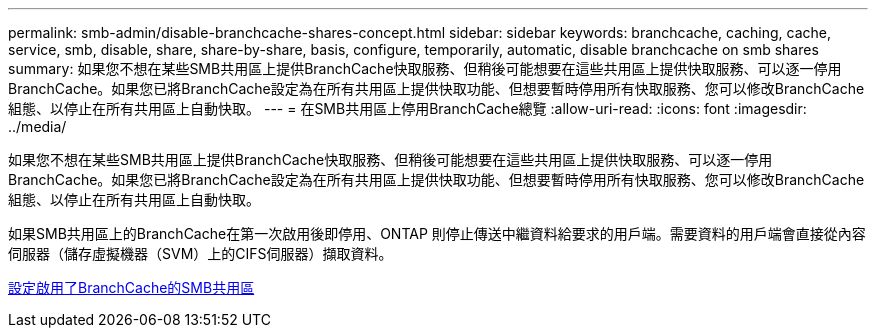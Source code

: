 ---
permalink: smb-admin/disable-branchcache-shares-concept.html 
sidebar: sidebar 
keywords: branchcache, caching, cache, service, smb, disable, share, share-by-share, basis, configure, temporarily, automatic, disable branchcache on smb shares 
summary: 如果您不想在某些SMB共用區上提供BranchCache快取服務、但稍後可能想要在這些共用區上提供快取服務、可以逐一停用BranchCache。如果您已將BranchCache設定為在所有共用區上提供快取功能、但想要暫時停用所有快取服務、您可以修改BranchCache組態、以停止在所有共用區上自動快取。 
---
= 在SMB共用區上停用BranchCache總覽
:allow-uri-read: 
:icons: font
:imagesdir: ../media/


[role="lead"]
如果您不想在某些SMB共用區上提供BranchCache快取服務、但稍後可能想要在這些共用區上提供快取服務、可以逐一停用BranchCache。如果您已將BranchCache設定為在所有共用區上提供快取功能、但想要暫時停用所有快取服務、您可以修改BranchCache組態、以停止在所有共用區上自動快取。

如果SMB共用區上的BranchCache在第一次啟用後即停用、ONTAP 則停止傳送中繼資料給要求的用戶端。需要資料的用戶端會直接從內容伺服器（儲存虛擬機器（SVM）上的CIFS伺服器）擷取資料。

xref:configure-branchcache-enabled-shares-concept.adoc[設定啟用了BranchCache的SMB共用區]
